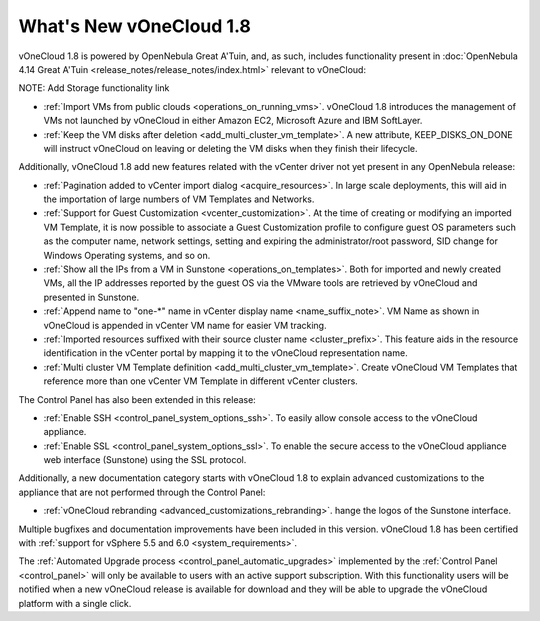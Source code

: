 .. _whats_new:

========================
What's New vOneCloud 1.8
========================

vOneCloud 1.8 is powered by OpenNebula Great A'Tuin, and, as such, includes functionality present in :doc:`OpenNebula 4.14 Great A'Tuin <release_notes/release_notes/index.html>` relevant to vOneCloud:

NOTE: Add Storage functionality link

- :ref:`Import VMs from public clouds <operations_on_running_vms>`. vOneCloud 1.8 introduces the management of VMs not launched by vOneCloud in either Amazon EC2, Microsoft Azure and IBM SoftLayer.
- :ref:`Keep the VM disks after deletion <add_multi_cluster_vm_template>`. A new attribute, KEEP_DISKS_ON_DONE will instruct vOneCloud on leaving or deleting the VM disks when they finish their lifecycle.

Additionally, vOneCloud 1.8 add new features related with the vCenter driver not yet present in any OpenNebula release:

- :ref:`Pagination added to vCenter import dialog <acquire_resources>`. In large scale deployments, this will aid in the importation of large numbers of VM Templates and Networks.
- :ref:`Support for Guest Customization <vcenter_customization>`. At the time of creating or modifying an imported VM Template, it is now possible to associate a Guest Customization profile to configure guest OS parameters such as the computer name, network settings, setting and expiring the administrator/root password, SID change for Windows Operating systems, and so on.
- :ref:`Show all the IPs from a VM in Sunstone <operations_on_templates>`. Both for imported and newly created VMs, all the IP addresses reported by the guest OS via the VMware tools are retrieved by vOneCloud and presented in Sunstone.
- :ref:`Append name to "one-*" name in vCenter display name <name_suffix_note>`. VM Name as shown in vOneCloud is appended in vCenter VM name for easier VM tracking.
- :ref:`Imported resources suffixed with their source cluster name <cluster_prefix>`. This feature aids in the resource identification in the vCenter portal by mapping it to the vOneCloud representation name.
- :ref:`Multi cluster VM Template definition <add_multi_cluster_vm_template>`. Create vOneCloud VM Templates that reference more than one vCenter VM Template in different vCenter clusters.

The Control Panel has also been extended in this release:

- :ref:`Enable SSH <control_panel_system_options_ssh>`. To easily allow console access to the vOneCloud appliance.
- :ref:`Enable SSL <control_panel_system_options_ssl>`. To enable the secure access to the vOneCloud appliance web interface (Sunstone) using the SSL protocol.

Additionally, a new documentation category starts with vOneCloud 1.8 to explain advanced customizations to the appliance that are not performed through the Control Panel:

- :ref:`vOneCloud rebranding <advanced_customizations_rebranding>`. hange the logos of the Sunstone interface.

Multiple bugfixes and documentation improvements have been included in this version. vOneCloud 1.8 has been certified with :ref:`support for vSphere 5.5 and 6.0 <system_requirements>`.

The :ref:`Automated Upgrade process <control_panel_automatic_upgrades>` implemented by the :ref:`Control Panel <control_panel>` will only be available to users with an active support subscription. With this functionality users will be notified when a new vOneCloud release is available for download and they will be able to upgrade the vOneCloud platform with a single click.
